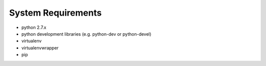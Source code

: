 System Requirements
===================

- python 2.7.x
- python development libraries (e.g. python-dev or python-devel)
- virtualenv
- virtualenvwrapper
- pip
